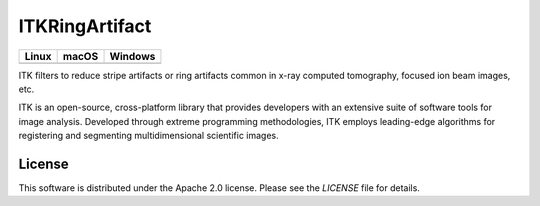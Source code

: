 ITKRingArtifact
=================================

.. |CircleCI| image:: https://circleci.com/gh/darrent1974/ITKRingArtifact.svg?style=shield
    :target: https://circleci.com/gh/darrent1974/ITKRingArtifact

.. |TravisCI| image:: https://travis-ci.org/InsightSoftwareConsortium/ITKRingArtifact.svg?branch=master
    :target: https://travis-ci.org/InsightSoftwareConsortium/ITKRingArtifact

.. |AppVeyor| image:: https://img.shields.io/appveyor/ci/darrent1974/itkcsirotomo.svg
    :target: https://ci.appveyor.com/project/darrent1974/itkringartifact

========== ========== ==========
Linux      macOS      Windows
========== ========== ==========
|CircleCI| |TravisCI| |AppVeyor|
========== ========== ==========

ITK filters to reduce stripe artifacts or ring artifacts common in x-ray computed tomography, focused ion beam images, etc.

ITK is an open-source, cross-platform library that provides developers with an extensive suite of software tools for image analysis. Developed through extreme programming methodologies, ITK employs leading-edge algorithms for registering and segmenting multidimensional scientific images.

License
-------

This software is distributed under the Apache 2.0 license. Please see
the *LICENSE* file for details.
